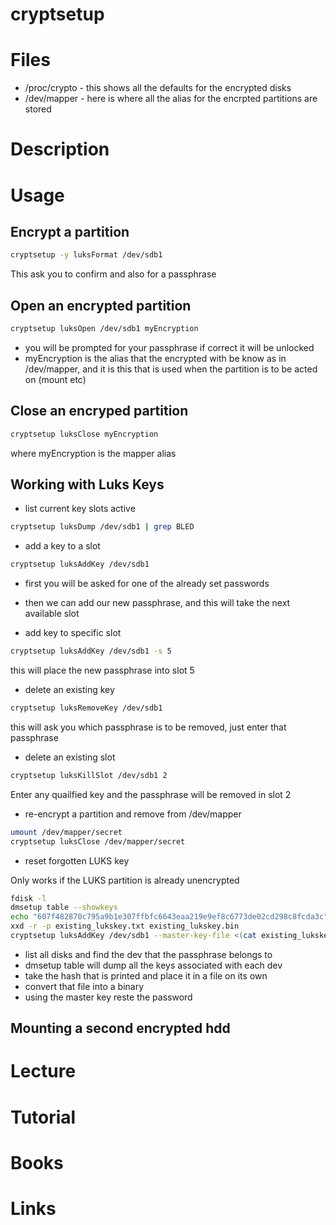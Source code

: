 #+TAGS: disk_encryption cryptsetup encryption_tool


* cryptsetup
* Files
- /proc/crypto - this shows all the defaults for the encrypted disks
- /dev/mapper  - here is where all the alias for the encrpted partitions are stored

* Description
* Usage
** Encrypt a partition
#+BEGIN_SRC sh
cryptsetup -y luksFormat /dev/sdb1
#+END_SRC
This ask you to confirm and also for a passphrase
** Open an encrypted partition
#+BEGIN_SRC sh
cryptsetup luksOpen /dev/sdb1 myEncryption
#+END_SRC
- you will be prompted for your passphrase if correct it will be unlocked
- myEncryption is the alias that the encrypted with be know as in /dev/mapper, and it is this that is used when the partition is to be acted on (mount etc)

** Close an encryped partition
#+BEGIN_SRC sh
cryptsetup luksClose myEncryption
#+END_SRC
where myEncryption is the mapper alias

** Working with Luks Keys
- list current key slots active
#+BEGIN_SRC sh
cryptsetup luksDump /dev/sdb1 | grep BLED
#+END_SRC

- add a key to a slot 
#+BEGIN_SRC sh
cryptsetup luksAddKey /dev/sdb1
#+END_SRC
- first you will be asked for one of the already set passwords
- then we can add our new passphrase, and this will take the next available slot
  
- add key to specific slot
#+BEGIN_SRC sh
cryptsetup luksAddKey /dev/sdb1 -s 5
#+END_SRC
this will place the new passphrase into slot 5

- delete an existing key
#+BEGIN_SRC sh
cryptsetup luksRemoveKey /dev/sdb1
#+END_SRC
this will ask you which passphrase is to be removed, just enter that passphrase

- delete an existing slot
#+BEGIN_SRC sh
cryptsetup luksKillSlot /dev/sdb1 2
#+END_SRC
Enter any quailfied key and the passphrase will be removed in slot 2

- re-encrypt a partition and remove from /dev/mapper
#+BEGIN_SRC sh
umount /dev/mapper/secret
cryptsetup luksClose /dev/mapper/secret
#+END_SRC

- reset forgotten LUKS key
Only works if the LUKS partition is already unencrypted
#+BEGIN_SRC sh
fdisk -l 
dmsetup table --showkeys
echo "607f482870c795a9b1e307ffbfc6643eaa219e9ef8c6773de02cd298c8fcda3c" > existing_lukskey.txt
xxd -r -p existing_lukskey.txt existing_lukskey.bin
cryptsetup luksAddKey /dev/sdb1 --master-key-file <(cat existing_lukskey.bin)
#+END_SRC
- list all disks and find the dev that the passphrase belongs to
- dmsetup table will dump all the keys associated with each dev
- take the hash that is printed and place it in a file on its own
- convert that file into a binary
- using the master key reste the password

** Mounting a second encrypted hdd

* Lecture
* Tutorial
* Books
* Links
